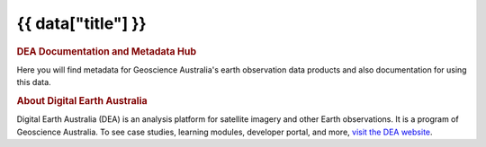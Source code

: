 .. rst-class:: home-page

===================================================================
{{ data["title"] }}
===================================================================

.. image:: _static/images/home-page-hero.png
   :alt: Digital Earth Australia logo

.. rubric:: DEA Documentation and Metadata Hub
   :class: rubric-1

Here you will find metadata for Geoscience Australia's earth observation data products and also documentation for using this data.

.. grid:: 3
   :gutter: 3

   .. grid-item-card::

      Access the data ...
      ^^^^^^^^^^^^^^^^^^^

      {% for theme in data["themes"] %}
      `{{ theme.get("name") }} <data/themes/{{ theme.get("slug") }}>`_
      {% endfor %}

   .. grid-item-card::

      Use the data ...
      ^^^^^^^^^^^^^^^^

      {% for use_link in data["use_links"] %}
      `{{ use_link.get("name") }} <{{ use_link.get("link") }}>`_
      {% endfor %}
   
   .. grid-item-card::

      Our program ...
      ^^^^^^^^^^^^^^^

      {% for program_link in data["program_links"] %}
      `{{ program_link.get("name") }} <{{ program_link.get("link") }}>`_
      {% endfor %}

.. rubric:: About Digital Earth Australia
   :class: rubric-2

Digital Earth Australia (DEA) is an analysis platform for satellite imagery and other Earth observations. It is a program of Geoscience Australia. To see case studies, learning modules, developer portal, and more, `visit the DEA website <https://www.dea.ga.gov.au/>`_.
